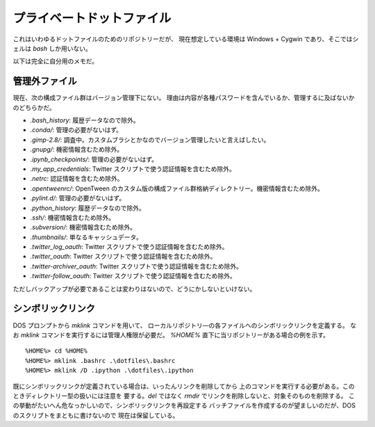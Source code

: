 ======================================================================
プライベートドットファイル
======================================================================
これはいわゆるドットファイルのためのリポジトリーだが、
現在想定している環境は Windows + Cygwin であり、そこではシェルは `bash`
しか用いない。

以下は完全に自分用のメモだ。

管理外ファイル
======================================================================
現在、次の構成ファイル群はバージョン管理下にない。
理由は内容が各種パスワードを含んでいるか、管理するに及ばないかのどちらかだ。

* `.bash_history`: 履歴データなので除外。
* `.conda/`: 管理の必要がないはず。
* `.gimp-2.8/`: 調査中。カスタムブラシとかなのでバージョン管理したいと言えばしたい。
* `.gnupg/`: 機密情報含むため除外。
* `.ipynb_checkpoints/`: 管理の必要がないはず。
* `.my_app_credentials`: Twitter スクリプトで使う認証情報を含むため除外。
* `.netrc`: 認証情報を含むため除外。
* `.opentweenrc/`: OpenTween のカスタム版の構成ファイル群格納ディレクトリー。機密情報含むため除外。
* `.pylint.d/`: 管理の必要がないはず。
* `.python_history`: 履歴データなので除外。
* `.ssh/`: 機密情報含むため除外。
* `.subversion/`: 機密情報含むため除外。
* `.thumbnails/`: 単なるキャッシュデータ。
* `.twitter_log_oauth`: Twitter スクリプトで使う認証情報を含むため除外。
* `.twitter_oauth`: Twitter スクリプトで使う認証情報を含むため除外。
* `.twitter-archiver_oauth`: Twitter スクリプトで使う認証情報を含むため除外。
* `.twitter-follow_oauth`: Twitter スクリプトで使う認証情報を含むため除外。

ただしバックアップが必要であることは変わりはないので、どうにかしないといけない。

シンボリックリンク
======================================================================
DOS プロンプトから `mklink` コマンドを用いて、
ローカルリポジトリ―の各ファイルへのシンボリックリンクを定義する。
なお `mklink` コマンドを実行するには管理人権限が必要だ。
`%HOME%` 直下に当リポジトリーがある場合の例を示す。

::

  %HOME%> cd %HOME%
  %HOME%> mklink .bashrc .\dotfiles\.bashrc
  %HOME%> mklink /D .ipython .\dotfiles\.ipython

既にシンボリックリンクが定義されている場合は、いったんリンクを削除してから
上のコマンドを実行する必要がある。このときディレクトリー型の扱いには注意を
要する。`del` ではなく `rmdir` でリンクを削除しないと、対象そのものを削除する。
この挙動がたいへん危なっかしいので、シンボリックリンクを再設定する
バッチファイルを作成するのが望ましいのだが、DOS のスクリプトをまともに書けないので
現在は保留している。
